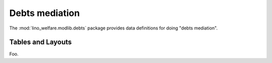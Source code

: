 ===============
Debts mediation
===============

.. module:: welfare.debts

The :mod:`lino_welfare.modlib.debts` package provides data definitions
for doing "debts mediation".


.. class:: Budget

.. class:: Entry

.. class:: Actor


Tables and Layouts
==================

.. class:: PrintEntriesByBudget

  Foo.
